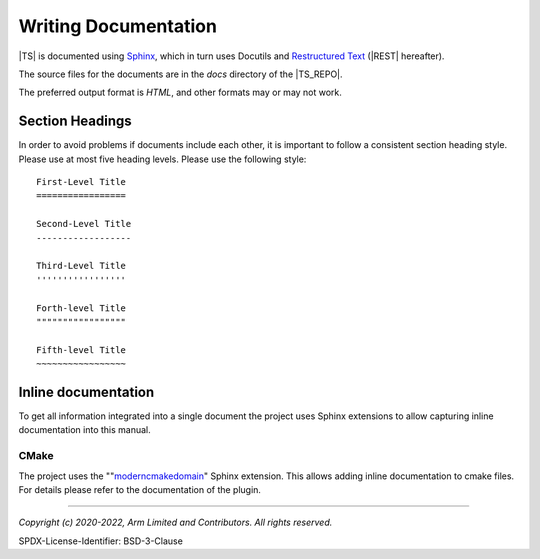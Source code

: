Writing Documentation
=====================

|TS| is documented using `Sphinx`_, which in turn uses Docutils and `Restructured Text`_ (|REST| hereafter).

The source files for the documents are in the *docs* directory of the |TS_REPO|.

The preferred output format is *HTML*, and other formats may or may not work.


Section Headings
----------------

In order to avoid problems if documents include each other, it is important to follow a consistent section heading
style. Please use at most five heading levels. Please use the following style::

    First-Level Title
    =================

    Second-Level Title
    ------------------

    Third-Level Title
    '''''''''''''''''

    Forth-level Title
    """""""""""""""""

    Fifth-level Title
    ~~~~~~~~~~~~~~~~~


Inline documentation
--------------------

To get all information integrated into a single document the project uses Sphinx extensions to allow capturing inline
documentation into this manual.


CMake
'''''

The project uses the ""`moderncmakedomain`_" Sphinx extension. This allows adding inline documentation to cmake files.
For details please refer to the documentation of the plugin.

--------------

.. _`Restructured Text`: https://docutils.sourceforge.io/rst.html
.. _`Sphinx`: https://www.sphinx-doc.org
.. _`moderncmakedomain`: https://github.com/scikit-build/moderncmakedomain

*Copyright (c) 2020-2022, Arm Limited and Contributors. All rights reserved.*

SPDX-License-Identifier: BSD-3-Clause
